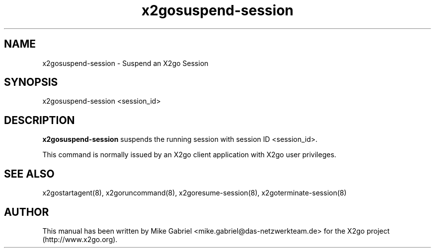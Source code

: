 '\" -*- coding: utf-8 -*-
.if \n(.g .ds T< \\FC
.if \n(.g .ds T> \\F[\n[.fam]]
.de URL
\\$2 \(la\\$1\(ra\\$3
..
.if \n(.g .mso www.tmac
.TH x2gosuspend-session 8 "Sep 2011" "Version 3.0.99.x" "X2go Server Tool"
.SH NAME
x2gosuspend-session \- Suspend an X2go Session
.SH SYNOPSIS
'nh
.fi
.ad l
x2gosuspend-session <session_id>

.SH DESCRIPTION
\fBx2gosuspend-session\fR suspends the running session with session ID <session_id>.
.PP
This command is normally issued by an X2go client application with X2go user privileges.
.PP
.SH SEE ALSO
x2gostartagent(8), x2goruncommand(8), x2goresume-session(8), x2goterminate-session(8)
.SH AUTHOR
This manual has been written by Mike Gabriel <mike.gabriel@das-netzwerkteam.de> for the X2go project
(http://www.x2go.org).
